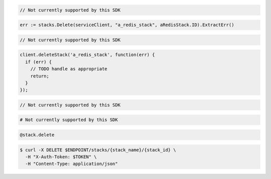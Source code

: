.. code-block:: csharp

  // Not currently supported by this SDK

.. code-block:: go

  err := stacks.Delete(serviceClient, "a_redis_stack", aRedisStack.ID).ExtractErr()

.. code-block:: java

  // Not currently supported by this SDK

.. code-block:: javascript

  client.deleteStack('a_redis_stack', function(err) {
    if (err) {
      // TODO handle as appropriate
      return;
    }
  });

.. code-block:: php

  // Not currently supported by this SDK

.. code-block:: python

  # Not currently supported by this SDK

.. code-block:: ruby

  @stack.delete

.. code-block:: sh

  $ curl -X DELETE $ENDPOINT/stacks/{stack_name}/{stack_id} \
    -H "X-Auth-Token: $TOKEN" \
    -H "Content-Type: application/json"
